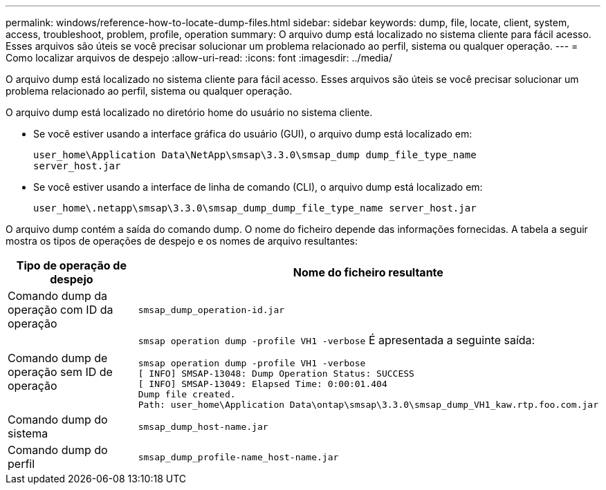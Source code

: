 ---
permalink: windows/reference-how-to-locate-dump-files.html 
sidebar: sidebar 
keywords: dump, file, locate, client, system, access, troubleshoot, problem, profile, operation 
summary: O arquivo dump está localizado no sistema cliente para fácil acesso. Esses arquivos são úteis se você precisar solucionar um problema relacionado ao perfil, sistema ou qualquer operação. 
---
= Como localizar arquivos de despejo
:allow-uri-read: 
:icons: font
:imagesdir: ../media/


[role="lead"]
O arquivo dump está localizado no sistema cliente para fácil acesso. Esses arquivos são úteis se você precisar solucionar um problema relacionado ao perfil, sistema ou qualquer operação.

O arquivo dump está localizado no diretório home do usuário no sistema cliente.

* Se você estiver usando a interface gráfica do usuário (GUI), o arquivo dump está localizado em:
+
[listing]
----
user_home\Application Data\NetApp\smsap\3.3.0\smsap_dump dump_file_type_name
server_host.jar
----
* Se você estiver usando a interface de linha de comando (CLI), o arquivo dump está localizado em:
+
[listing]
----
user_home\.netapp\smsap\3.3.0\smsap_dump_dump_file_type_name server_host.jar
----


O arquivo dump contém a saída do comando dump. O nome do ficheiro depende das informações fornecidas. A tabela a seguir mostra os tipos de operações de despejo e os nomes de arquivo resultantes:

|===
| Tipo de operação de despejo | Nome do ficheiro resultante 


 a| 
Comando dump da operação com ID da operação
 a| 
`smsap_dump_operation-id.jar`



 a| 
Comando dump de operação sem ID de operação
 a| 
`smsap operation dump -profile VH1 -verbose` É apresentada a seguinte saída:

[listing]
----
smsap operation dump -profile VH1 -verbose
[ INFO] SMSAP-13048: Dump Operation Status: SUCCESS
[ INFO] SMSAP-13049: Elapsed Time: 0:00:01.404
Dump file created.
Path: user_home\Application Data\ontap\smsap\3.3.0\smsap_dump_VH1_kaw.rtp.foo.com.jar
----


 a| 
Comando dump do sistema
 a| 
`smsap_dump_host-name.jar`



 a| 
Comando dump do perfil
 a| 
`smsap_dump_profile-name_host-name.jar`

|===